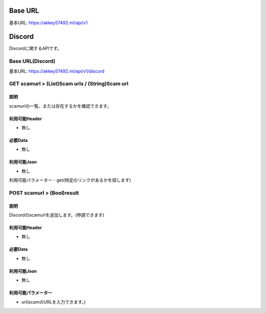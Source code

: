 .. AkkeyAPIDocs documentation master file, created by
   sphinx-quickstart on Sun Mar 20 14:09:00 2022.
   You can adapt this file completely to your liking, but it should at least
   contain the root `toctree` directive.

========
Base URL
========
基本URL: https://akkey57492.ml/api/v1

=======
Discord
=======
Discordに関するAPIです。

Base URL(Discord)
=================
基本URL: https://akkey57492.ml/api/v1/discord

GET scamurl > (List)Scam urls / (String)Scam url
================================================

説明
----
scamurlの一覧、または存在するかを確認できます。

利用可能Header
-------------
- 無し

必要Data
--------
- 無し

利用可能Json
-----------
- 無し

利用可能パラメーター
- get(特定のリンクがあるかを探します)

POST scamurl > (Bool)result
===========================

説明
----
Discordのscamurlを追加します。(申請できます)

利用可能Header
-------------
- 無し

必要Data
--------
- 無し

利用可能Json
-----------
- 無し

利用可能パラメーター
------------------
- url(scamのURLを入力できます。)
